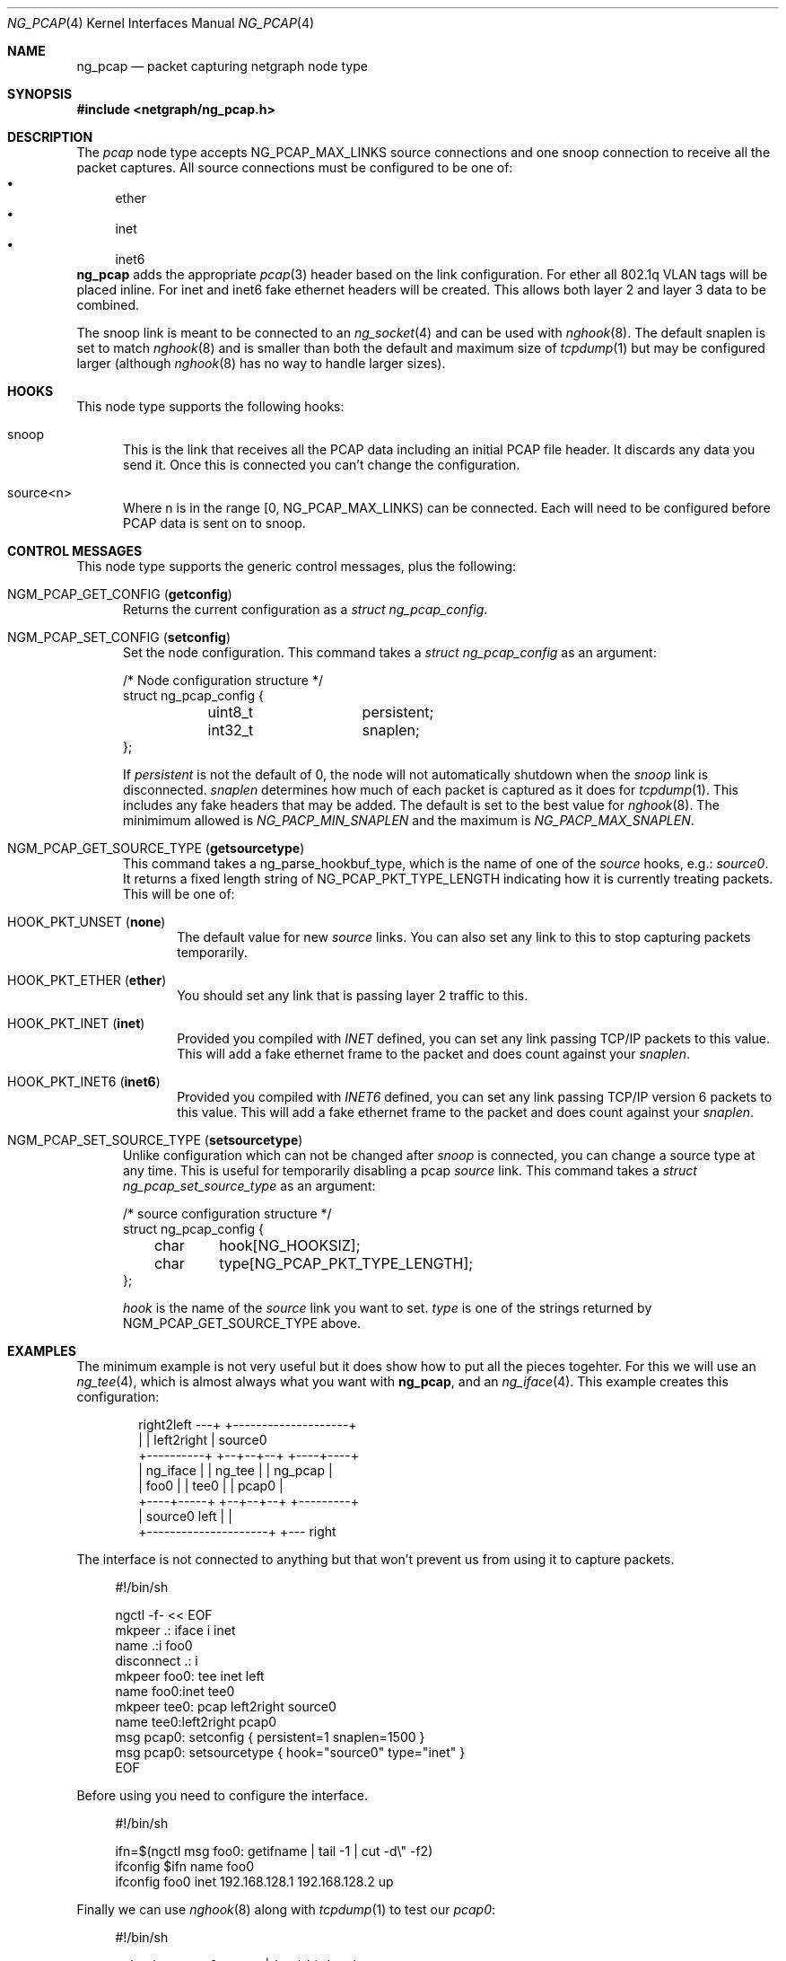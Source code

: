 .\"
.\" Copyright (c) 2025 David Marker <dave@freedave.net>
.\"
.\" SPDX-License-Identifier: BSD-2-Clause
.\"
.Dd September 9, 2025
.Dt NG_PCAP 4
.Os
.Sh NAME
.Nm ng_pcap
.Nd "packet capturing netgraph node type"
.Sh SYNOPSIS
.In netgraph/ng_pcap.h
.Sh DESCRIPTION
The
.Vt pcap
node type accepts
.Dv NG_PCAP_MAX_LINKS
source connections and one snoop connection to receive all the packet captures.
All source connections must be configured to be one of:
.Bl -bullet -compact
.It
ether
.It
inet
.It
inet6
.El
.Nm
adds the appropriate
.Xr pcap 3
header based on the link configuration.
For
.Dv ether
all 802.1q VLAN tags will be placed inline.
For
.Dv inet
and
.Dv inet6
fake ethernet headers will be created.
This allows both layer 2 and layer 3 data to be combined.
.Pp
The
.Dv snoop
link is meant to be connected to an
.Xr ng_socket 4
and can be used with
.Xr nghook 8 .
The default snaplen is set to match
.Xr nghook 8
and is smaller than both the default and maximum size of
.Xr tcpdump 1
but may be configured larger (although
.Xr nghook 8
has no way to handle larger sizes).
.Sh HOOKS
This node type supports the following hooks:
.Bl -tag -width "foo"
.It Dv snoop
This is the link that receives all the PCAP data including an initial PCAP
file header.
It discards any data you send it.
Once this is connected you can't change the configuration.
.It Dv source<n>
Where n is in the range [0,
.Dv NG_PCAP_MAX_LINKS )
can be connected.
Each will need to be configured before PCAP data is sent on to snoop.
.El
.Sh CONTROL MESSAGES
This node type supports the generic control messages, plus the following:
.Bl -tag -width foo
.It Dv NGM_PCAP_GET_CONFIG Pq Ic getconfig
Returns the current configuration as a
.Vt "struct ng_pcap_config" .
.It Dv NGM_PCAP_SET_CONFIG Pq Ic setconfig
Set the node configuration.
This command takes a
.Vt "struct ng_pcap_config"
as an argument:
.Bd -literal -offset 0n
/* Node configuration structure */
struct ng_pcap_config {
	uint8_t		persistent;
	int32_t		snaplen;
};
.Ed
.Pp
If
.Va persistent
is not the default of 0, the node will not automatically shutdown when the
.Va snoop
link is disconnected.
.Va snaplen
determines how much of each packet is captured as it does for
.Xr tcpdump 1 .
This includes any fake headers that may be added.
The default is set to the best value for
.Xr nghook 8 .
The minimimum allowed is
.Va NG_PACP_MIN_SNAPLEN
and the maximum is
.Va NG_PACP_MAX_SNAPLEN .
.It Dv NGM_PCAP_GET_SOURCE_TYPE Pq Ic getsourcetype
This command takes a
.Dv ng_parse_hookbuf_type ,
which is the name of one of the
.Va source
hooks, e.g.:
.Va source0 .
It returns a fixed length string of
.Dv NG_PCAP_PKT_TYPE_LENGTH
indicating how it is currently treating packets.
This will be one of:
.Bl -tag -width foo
.It Dv HOOK_PKT_UNSET Pq Ic none
The default value for new
.Va source
links.
You can also set any link to this to stop capturing packets temporarily.
.It Dv HOOK_PKT_ETHER Pq Ic ether
You should set any link that is passing layer 2 traffic to this.
.It Dv HOOK_PKT_INET Pq Ic inet
Provided you compiled with
.Va INET
defined, you can set any link passing TCP/IP packets to this value.
This will add a fake ethernet frame to the packet and does count against your
.Va snaplen .
.It Dv HOOK_PKT_INET6 Pq Ic inet6
Provided you compiled with
.Va INET6
defined, you can set any link passing TCP/IP version 6 packets to this value.
This will add a fake ethernet frame to the packet and does count against your
.Va snaplen .
.El
.It Dv NGM_PCAP_SET_SOURCE_TYPE Pq Ic setsourcetype
Unlike configuration which can not be changed after
.Va snoop
is connected, you can change a source type at any time.
This is useful for temporarily disabling a pcap
.Va source
link.
This command takes a
.Vt "struct ng_pcap_set_source_type"
as an argument:
.Bd -literal -offset 0n
/* source configuration structure */
struct ng_pcap_config {
	char	hook[NG_HOOKSIZ];
	char	type[NG_PCAP_PKT_TYPE_LENGTH];
};
.Ed
.Pp
.Va hook
is the name of the
.Va source
link you want to set.
.Va type
is one of the strings returned by
.Dv NGM_PCAP_GET_SOURCE_TYPE
above.
.El
.Sh EXAMPLES
The minimum example is not very useful but it does show how to put all the
pieces togehter.
For this we will use an
.Xr ng_tee 4 ,
which is almost always what you want with
.Nm ,
and an
.Xr ng_iface 4 .
This example creates this configuration:
.Bd -literal -offset indent

               right2left ---+  +--------------------+
                             |  | left2right         | source0
  +----------+            +--+--+--+            +----+----+
  | ng_iface |            | ng_tee |            | ng_pcap |
  | foo0     |            | tee0   |            | pcap0   |
  +----+-----+            +--+--+--+            +---------+
       | source0        left |  |
       +---------------------+  +--- right

.Ed
.Pp
The interface is not connected to anything but that won't prevent us from
using it to capture packets.
.Bd -literal -offset 4n
#!/bin/sh

ngctl -f- << EOF
mkpeer .: iface i inet
name .:i foo0
disconnect .: i
mkpeer foo0: tee inet left
name foo0:inet tee0
mkpeer tee0: pcap left2right source0
name tee0:left2right pcap0
msg pcap0: setconfig { persistent=1 snaplen=1500 }
msg pcap0: setsourcetype { hook="source0" type="inet" }
EOF
.Ed
.Pp
Before using you need to configure the interface.
.Bd -literal -offset 4n
#!/bin/sh

ifn=$(ngctl msg foo0: getifname | tail -1 | cut -d\\" -f2)
ifconfig $ifn name foo0
ifconfig foo0 inet 192.168.128.1 192.168.128.2 up
.Ed
.Pp
Finally we can use
.Xr nghook 8
along with
.Xr tcpdump 1
to test our
.Va pcap0 :
.Bd -literal -offset 4n
#!/bin/sh

nghook -n pcap0: snoop | /usr/sbin/tcpdump -r -
.Ed
.Pp
you will of course need to issue a ping to see traffic:
.Bd -literal -offset 4n
#!/bin/sh

ping 192.168.128.2
.Ed
.Sh SHUTDOWN
This node shuts down upon receipt of a
.Dv NGM_SHUTDOWN
control message.
If not configured to persist, the default, it also shuts down when the
.Dv snoop
link is removed.
.Sh SEE ALSO
.Xr tcpdump 1 ,
.Xr pcap 3 ,
.Xr ng_iface 4 ,
.Xr ng_socket 4 ,
.Xr ng_tee 4 ,
.Xr ngctl 8 ,
.Xr nghook 8
.Sh HISTORY
The
.Nm
node type was implemented in
.Fx 15.0 .
.Sh AUTHORS
.An David Marker Aq Mt dave@freedave.net
